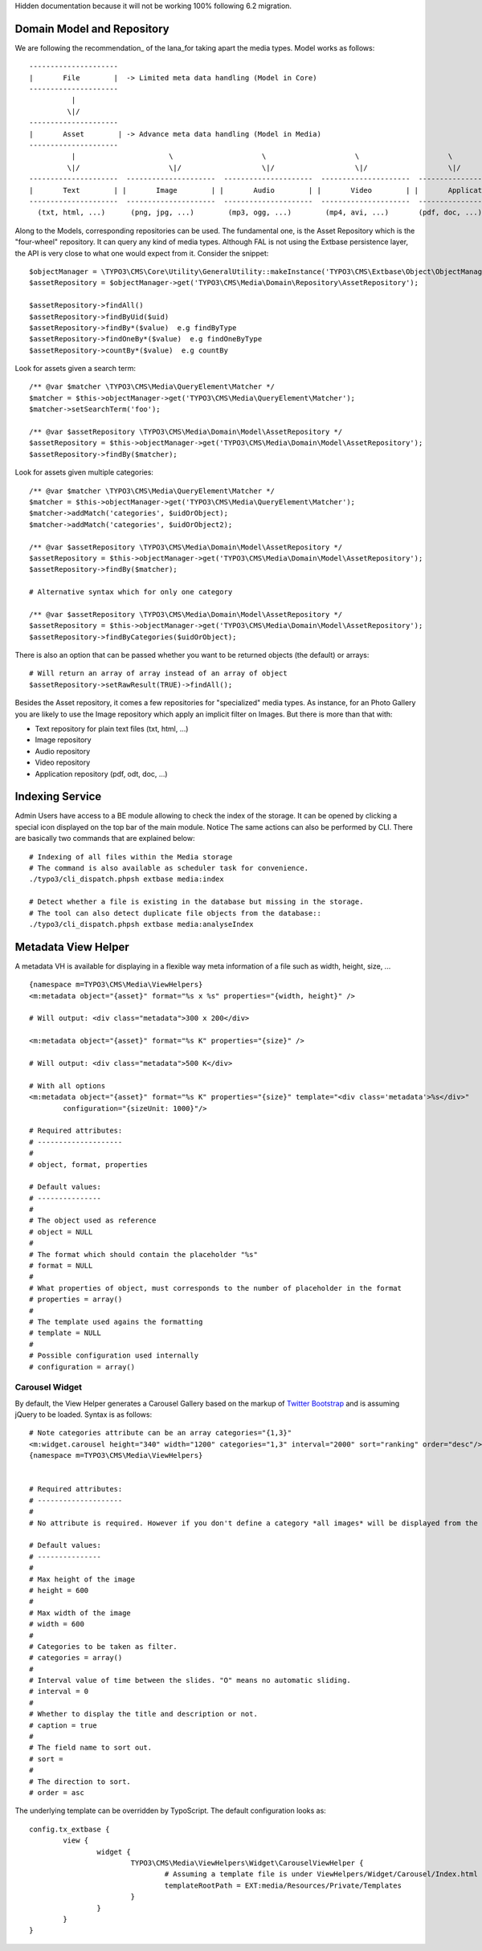 Hidden documentation because it will not be working 100% following 6.2 migration.

Domain Model and Repository
===========================

We are following the recommendation_ of the Iana_for taking apart the media types. Model works as follows::

	---------------------
	|       File        |  -> Limited meta data handling (Model in Core)
	---------------------
	          |
	         \|/
	---------------------
	|       Asset        | -> Advance meta data handling (Model in Media)
	---------------------
	          |                      \                     \                     \                     \
	         \|/                     \|/                   \|/                   \|/                   \|/
	---------------------  ---------------------  ---------------------  ---------------------  ---------------------
	|       Text        | |       Image        | |       Audio        | |       Video        | |       Application   | -> with specific repository
	---------------------  ---------------------  ---------------------  ---------------------  ---------------------
	  (txt, html, ...)      (png, jpg, ...)        (mp3, ogg, ...)        (mp4, avi, ...)       (pdf, doc, ...)


Along to the Models, corresponding repositories can be used. The fundamental one,
is the Asset Repository which is the "four-wheel" repository. It can query any kind of media types. Although FAL is not using the Extbase persistence layer, the API is very close to what one would expect from it. Consider the snippet::

	$objectManager = \TYPO3\CMS\Core\Utility\GeneralUtility::makeInstance('TYPO3\CMS\Extbase\Object\ObjectManager');
	$assetRepository = $objectManager->get('TYPO3\CMS\Media\Domain\Repository\AssetRepository');

	$assetRepository->findAll()
	$assetRepository->findByUid($uid)
	$assetRepository->findBy*($value)  e.g findByType
	$assetRepository->findOneBy*($value)  e.g findOneByType
	$assetRepository->countBy*($value)  e.g countBy

Look for assets given a search term::

	/** @var $matcher \TYPO3\CMS\Media\QueryElement\Matcher */
	$matcher = $this->objectManager->get('TYPO3\CMS\Media\QueryElement\Matcher');
	$matcher->setSearchTerm('foo');

	/** @var $assetRepository \TYPO3\CMS\Media\Domain\Model\AssetRepository */
	$assetRepository = $this->objectManager->get('TYPO3\CMS\Media\Domain\Model\AssetRepository');
	$assetRepository->findBy($matcher);


Look for assets given multiple categories::

	/** @var $matcher \TYPO3\CMS\Media\QueryElement\Matcher */
	$matcher = $this->objectManager->get('TYPO3\CMS\Media\QueryElement\Matcher');
	$matcher->addMatch('categories', $uidOrObject);
	$matcher->addMatch('categories', $uidOrObject2);

	/** @var $assetRepository \TYPO3\CMS\Media\Domain\Model\AssetRepository */
	$assetRepository = $this->objectManager->get('TYPO3\CMS\Media\Domain\Model\AssetRepository');
	$assetRepository->findBy($matcher);

	# Alternative syntax which for only one category

	/** @var $assetRepository \TYPO3\CMS\Media\Domain\Model\AssetRepository */
	$assetRepository = $this->objectManager->get('TYPO3\CMS\Media\Domain\Model\AssetRepository');
	$assetRepository->findByCategories($uidOrObject);

There is also an option that can be passed whether you want to be returned objects (the default) or arrays::

	# Will return an array of array instead of an array of object
	$assetRepository->setRawResult(TRUE)->findAll();


Besides the Asset repository, it comes a few repositories for "specialized" media types. As instance, for an Photo Gallery you are likely to use the Image repository
which apply an implicit filter on Images. But there is more than that with:

* Text repository for plain text files (txt, html, ...)
* Image repository
* Audio repository
* Video repository
* Application repository (pdf, odt, doc, ...)

.. _Iana: http://en.wikipedia.org/wiki/Internet_Assigned_Numbers_Authority
.. _recommendation:: http://www.iana.org/assignments/media-types


Indexing Service
================

Admin Users have access to a BE module allowing to check the index of the storage.
It can be opened by clicking a special icon displayed on the top bar
of the main module. Notice The same actions can also be performed by CLI.
There are basically two commands that are explained below::

	# Indexing of all files within the Media storage
	# The command is also available as scheduler task for convenience.
	./typo3/cli_dispatch.phpsh extbase media:index

	# Detect whether a file is existing in the database but missing in the storage.
	# The tool can also detect duplicate file objects from the database::
	./typo3/cli_dispatch.phpsh extbase media:analyseIndex


Metadata View Helper
====================

A metadata VH is available for displaying in a flexible way meta information of a file such as width, height, size, ...

::

	{namespace m=TYPO3\CMS\Media\ViewHelpers}
	<m:metadata object="{asset}" format="%s x %s" properties="{width, height}" />

	# Will output: <div class="metadata">300 x 200</div>

	<m:metadata object="{asset}" format="%s K" properties="{size}" />

	# Will output: <div class="metadata">500 K</div>

	# With all options
	<m:metadata object="{asset}" format="%s K" properties="{size}" template="<div class='metadata'>%s</div>"
		configuration="{sizeUnit: 1000}"/>

	# Required attributes:
	# --------------------
	#
	# object, format, properties

	# Default values:
	# ---------------
	#
	# The object used as reference
	# object = NULL
	#
	# The format which should contain the placeholder "%s"
	# format = NULL
	#
	# What properties of object, must corresponds to the number of placeholder in the format
	# properties = array()
	#
	# The template used agains the formatting
	# template = NULL
	#
	# Possible configuration used internally
	# configuration = array()


Carousel Widget
---------------

By default, the View Helper generates a Carousel Gallery based on the markup of `Twitter Bootstrap`_
and is assuming jQuery to be loaded. Syntax is as follows::

	# Note categories attribute can be an array categories="{1,3}"
	<m:widget.carousel height="340" width="1200" categories="1,3" interval="2000" sort="ranking" order="desc"/>
	{namespace m=TYPO3\CMS\Media\ViewHelpers}


	# Required attributes:
	# --------------------
	#
	# No attribute is required. However if you don't define a category *all images* will be displayed from the repository. It may take long!!

	# Default values:
	# ---------------
	#
	# Max height of the image
	# height = 600
	#
	# Max width of the image
	# width = 600
	#
	# Categories to be taken as filter.
	# categories = array()
	#
	# Interval value of time between the slides. "O" means no automatic sliding.
	# interval = 0
	#
	# Whether to display the title and description or not.
	# caption = true
	#
	# The field name to sort out.
	# sort =
	#
	# The direction to sort.
	# order = asc


The underlying template can be overridden by TypoScript. The default configuration looks as::

	config.tx_extbase {
		view {
			widget {
				TYPO3\CMS\Media\ViewHelpers\Widget\CarouselViewHelper {
					# Assuming a template file is under ViewHelpers/Widget/Carousel/Index.html
					templateRootPath = EXT:media/Resources/Private/Templates
				}
			}
		}
	}

.. _Twitter Bootstrap: http://twitter.github.io/bootstrap/examples/carousel.html